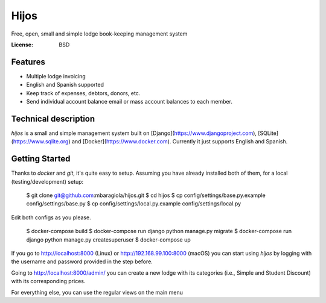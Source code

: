Hijos
=====

Free, open, small and simple lodge book-keeping management system

.. image:: https://img.shields.io/badge/built%20with-Cookiecutter%20Django-ff69b4.svg
     :target: https://github.com/pydanny/cookiecutter-django/
     :alt: Built with Cookiecutter Django


:License: BSD

Features
---------

* Multiple lodge invoicing
* English and Spanish supported
* Keep track of expenses, debtors, donors, etc.
* Send individual account balance email or mass account balances to each member.


Technical description
----------------------

`hijos` is a small and simple management system built on [Django](https://www.djangoproject.com), [SQLite](https://www.sqlite.org) and [Docker](https://www.docker.com). Currently it just supports English and Spanish.


Getting Started
----------------

Thanks to `docker` and `git`, it's quite easy to setup. Assuming you have already installed both of them, for a local (testing/development) setup:

    $ git clone git@github.com:mbaragiola/hijos.git
    $ cd hijos
    $ cp config/settings/base.py.example config/settings/base.py
    $ cp config/settings/local.py.example config/settings/local.py

Edit both configs as you please.

    $ docker-compose build
    $ docker-compose run django python manage.py migrate
    $ docker-compose run django python manage.py createsuperuser
    $ docker-compose up

If you go to http://localhost:8000 (Linux) or http://192.168.99.100:8000 (macOS) you can start using `hijos` by logging with the username and password provided in the step before.

Going to http://localhost:8000/admin/ you can create a new lodge with its categories (i.e., Simple and Student Discount) with its corresponding prices.

For everything else, you can use the regular views on the main menu 
